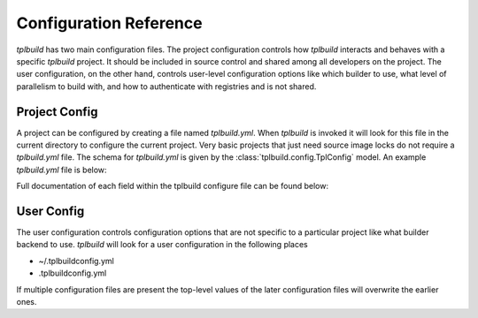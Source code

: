
Configuration Reference
-----------------------

`tplbuild` has two main configuration files. The project configuration controls
how `tplbuild` interacts and behaves with a specific `tplbuild` project. It
should be included in source control and shared among all developers
on the project. The user configuration, on the other hand, controls user-level
configuration options like which builder to use, what level of parallelism to
build with, and how to authenticate with registries and is not shared.

.. _ProjectConfig:

Project Config
==============

A project can be configured by creating a file named `tplbuild.yml`. When
`tplbuild` is invoked it will look for this file in the current directory
to configure the current project. Very basic projects that just need source
image locks do not require a `tplbuild.yml` file. The schema for `tplbuild.yml`
is given by the :class:`tplbuild.config.TplConfig` model. An example
`tplbuild.yml` file is below:

.. code-block:: yaml
  :caption: tplbuild.yml

  # Must be version '1.0' (will be assumed to be latest if omitted)
  version: "1.0"

  # Define how base images are named and where they are pushed. This is required
  # if using base images in your build file.
  base_image_repo: docker.myorg.com/base-{stage_name}

  # Define how to tag top-level images.
  stage_image_name: "{{ stage_name }}"

  # Define how to publish top-level images to a registry.
  stage_push_name: msg555/{{ stage_name }}:{{ profile }}

  # List of platforms to build images for.
  platforms:
    - linux/amd64
    - linux/arm64

  # Define build profiles. Each profile can be any free-form yaml data that
  # will be made available to the Dockerfile Jinja template when rendering.
  default_profile: dev 
  profiles:
    dev:
      python_version: '3.8'
      install_dev: yes
    release:
      python_version: '3.8'
      install_dev: no

  # Control what file data is passed to the build.
  contexts:
    default:
      ignore: |
        *
        !myproject
        !requirements*

  # Control which stages are base images and how stages are tagged/pushed.
  # Usually you can just prefix your stage names with "base-" (or "base_")
  # to mark stages as base images. Similarly you can use "anon-" to mark an
  # image as non-base but also not meant to be tagged/pushed.
  stages:
    my-base-image:
      base: yes
    my-main-image:
      base: no

  # Configure where tplbuild will look for the entrypoint template and any
  # other templates referenced with include statements.
  template_paths:
    - build
    - build/lib

  # Define the main template entrypoint to render all stages
  template_entrypoint: Dockerfile
    

Full documentation of each field within the tplbuild configure file can be found
below:

.. autopydantic_model:: tplbuild.config.TplConfig

.. autopydantic_model:: tplbuild.config.TplContextConfig

.. autopydantic_model:: tplbuild.config.StageConfig

.. _UserConfig:

User Config
===========

The user configuration controls configuration options that are not specific to
a particular project like what builder backend to use. `tplbuild` will look for
a user configuration in the following places

- ~/.tplbuildconfig.yml
- .tplbuildconfig.yml

If multiple configuration files are present the top-level values of the later
configuration files will overwrite the earlier ones.

.. autopydantic_model:: tplbuild.config.UserConfig

.. autopydantic_model:: tplbuild.config.ClientConfig

.. autopydantic_model:: tplbuild.config.ClientCommand

.. autopydantic_model:: tplbuild.config.UserSSLContext
